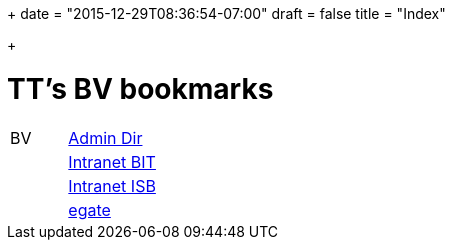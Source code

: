 +++
date = "2015-12-29T08:36:54-07:00"
draft = false
title = "Index"

+++

= TT's BV bookmarks

[grid="none",frame="topbot",width="40%",cols=">1,<5"]
|==============================
|BV|http://intranet.verzeichnisse.admin.ch[Admin Dir]
||http://intranet.bit.admin.ch[Intranet BIT]
||http://intranet.isb.admin.ch[Intranet ISB]
||http://www.egate.admin.ch[egate]
|==============================
